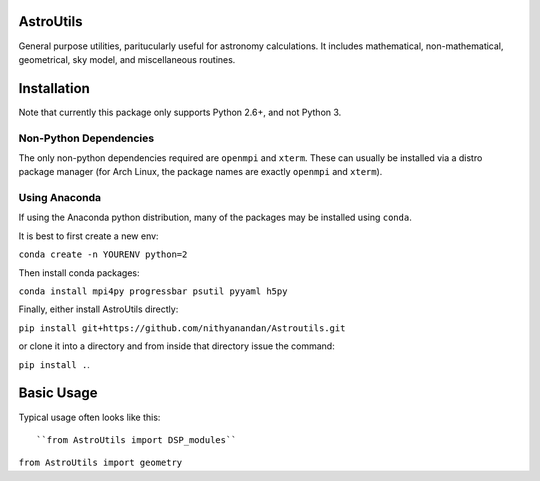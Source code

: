AstroUtils
==========

General purpose utilities, paritucularly useful for astronomy calculations. It
includes mathematical, non-mathematical, geometrical, sky model, and
miscellaneous routines.


Installation
============
Note that currently this package only supports Python 2.6+, and not Python 3. 

Non-Python Dependencies
-----------------------
The only non-python dependencies required are ``openmpi`` and ``xterm``. These can usually be installed via a distro
package manager (for Arch Linux, the package names are exactly ``openmpi`` and ``xterm``).

Using Anaconda
--------------
If using the Anaconda python distribution, many of the packages may be installed using ``conda``.

It is best to first create a new env:

``conda create -n YOURENV python=2``

Then install conda packages:

``conda install mpi4py progressbar psutil pyyaml h5py``

Finally, either install AstroUtils directly:

``pip install git+https://github.com/nithyanandan/Astroutils.git``

or clone it into a directory and from inside that directory issue the command:

``pip install .``.


Basic Usage
===========

Typical usage often looks like this::

``from AstroUtils import DSP_modules``

``from AstroUtils import geometry``

